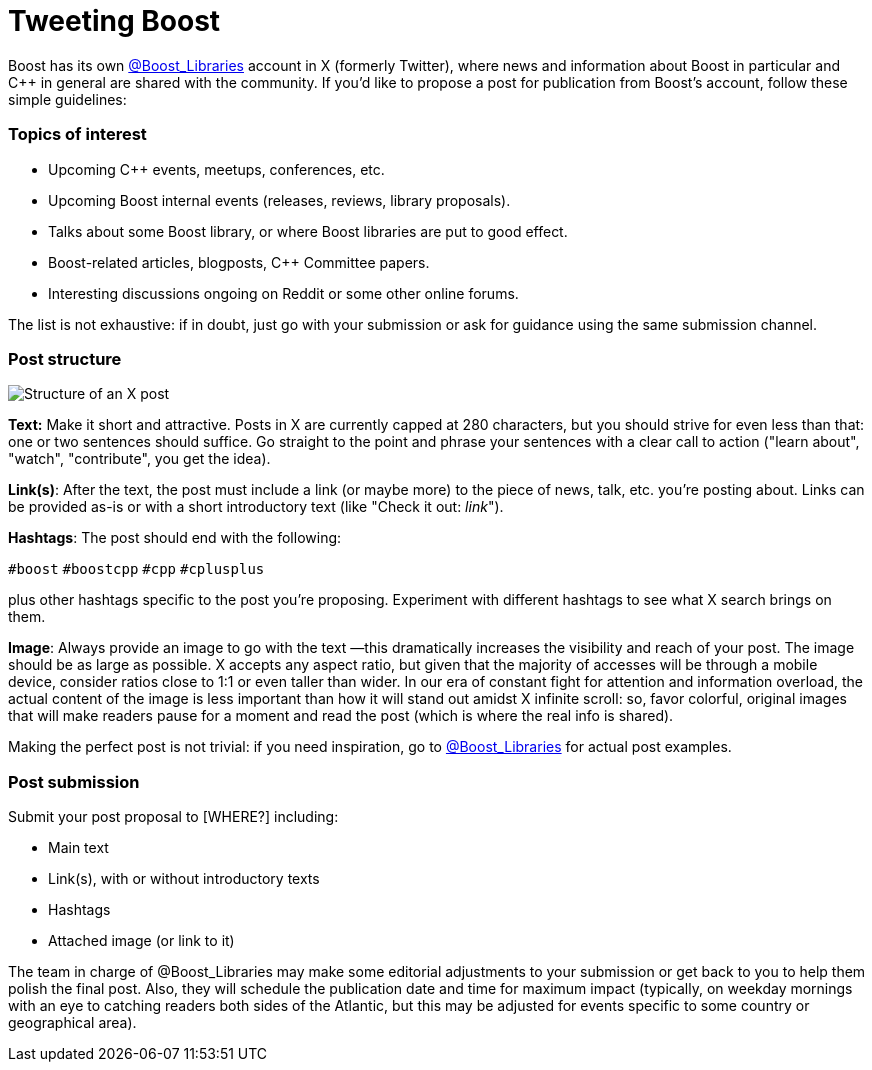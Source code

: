 = Tweeting Boost
:navtitle: Tweeting Boost

Boost has its own https://twitter.com/boost_libraries[@Boost_Libraries]
account in X (formerly Twitter),
where news and information about Boost in particular and C++ in general are shared
with the community. If you'd like to propose a post for publication from Boost's
account, follow these simple guidelines:

=== Topics of interest

* Upcoming C++ events, meetups, conferences, etc.
* Upcoming Boost internal events (releases, reviews, library proposals).
* Talks about some Boost library, or where Boost libraries are put to good effect.
* Boost-related articles, blogposts, C++ Committee papers.
* Interesting discussions ongoing on Reddit or some other online forums.

The list is not exhaustive: if in doubt, just go with your submission or ask
for guidance using the same submission channel.

=== Post structure 
image::tweet_structure.png[Structure of an X post]

*Text:* Make it short and attractive. Posts in X are currently capped at
280 characters, but you should strive for even less than that: one or two sentences
should suffice. Go straight to the point and phrase your sentences with a
clear call to action ("learn about", "watch", "contribute", you get the idea).

*Link(s)*: After the text, the post must include a link (or maybe more) to the
piece of news, talk, etc. you're posting about. Links can be provided as-is
or with a short introductory text (like "Check it out: _link_"). 

*Hashtags*: The post should end with the following:

`#boost` `#boostcpp` `#cpp` `#cplusplus`

plus other hashtags specific to the post you're proposing. Experiment with
different hashtags to see what X search brings on them.

*Image*: Always provide an image to go with the text —this dramatically
increases the visibility and reach of your post. The image should be
as large as possible. X accepts any aspect ratio, but given that
the majority of accesses will be through a mobile device, consider
ratios close to 1:1 or even taller than wider.
In our era of constant fight for attention and
information overload, the actual content of the image is less important
than how it will stand out amidst X infinite scroll: so,  favor
colorful, original images that will make readers pause for a moment
and read the post (which is where the real info is shared).

Making the perfect post is not trivial: if you need inspiration,
go to https://twitter.com/boost_libraries[@Boost_Libraries] for actual
post examples.

=== Post submission

Submit your post proposal to [WHERE?] including:

* Main text
* Link(s), with or without introductory texts
* Hashtags
* Attached image (or link to it)

The team in charge of @Boost_Libraries may make some editorial adjustments
to your submission or get back to you to help them polish the final post.
Also, they will schedule the publication date and time for
maximum impact (typically, on weekday mornings with an eye to
catching readers both sides of the Atlantic, but this may be adjusted
for events specific to some country or geographical area).
